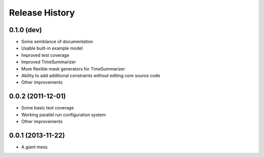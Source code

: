 
Release History
---------------

0.1.0 (dev)
++++++++++++++++++

* Some semblance of documentation
* Usable built-in example model
* Improved test coverage
* Improved TimeSummarizer
* More flexible mask generators for TimeSummarizer
* Ability to add additional constraints without editing core source code
* Other improvements

0.0.2 (2011-12-01)
++++++++++++++++++

* Some basic test coverage
* Working parallel run configuration system
* Other improvements

0.0.1 (2013-11-22)
++++++++++++++++++

* A giant mess

